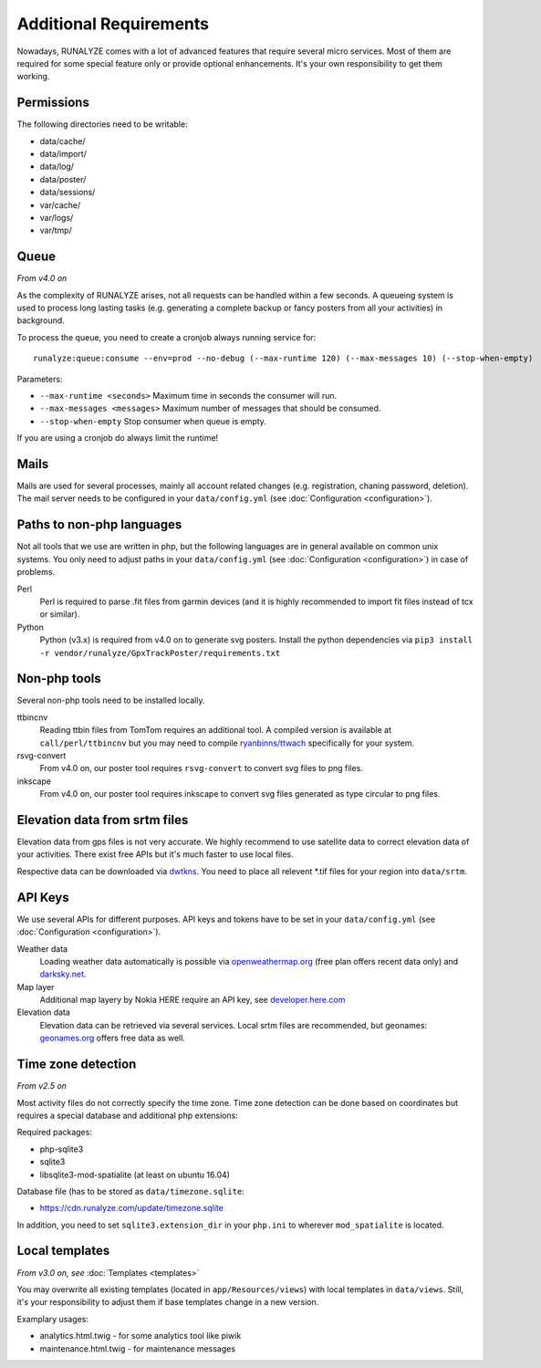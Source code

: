 .. _additional-requirements:

Additional Requirements
=======================

Nowadays, RUNALYZE comes with a lot of advanced features that require several
micro services. Most of them are required for some special feature only or
provide optional enhancements. It's your own responsibility to get them working.


Permissions
-----------

The following directories need to be writable:

* data/cache/
* data/import/
* data/log/
* data/poster/
* data/sessions/
* var/cache/
* var/logs/
* var/tmp/


.. _queueing-system:

Queue
-----

*From v4.0 on*

As the complexity of RUNALYZE arises, not all requests can be handled within a
few seconds. A queueing system is used to process long lasting tasks (e.g.
generating a complete backup or fancy posters from all your activities) in
background.

To process the queue, you need to create a cronjob always running service for::

   runalyze:queue:consume --env=prod --no-debug (--max-runtime 120) (--max-messages 10) (--stop-when-empty)

Parameters:

* ``--max-runtime <seconds>``  Maximum time in seconds the consumer will run.
* ``--max-messages <messages>``  Maximum number of messages that should be consumed.
* ``--stop-when-empty``  Stop consumer when queue is empty.

If you are using a cronjob do always limit the runtime!

Mails
-----

Mails are used for several processes, mainly all account related changes (e.g.
registration, chaning password, deletion). The mail server needs to be
configured in your ``data/config.yml`` (see
:doc:`Configuration <configuration>`).


.. _non-php-languages:

Paths to non-php languages
--------------------------

Not all tools that we use are written in php, but the following languages are in
general available on common unix systems. You only need to adjust paths in your
``data/config.yml`` (see :doc:`Configuration <configuration>`) in case of
problems.

Perl
    Perl is required to parse .fit files from garmin devices (and it is highly
    recommended to import fit files instead of tcx or similar).
Python
    Python (v3.x) is required from v4.0 on to generate svg posters.
    Install the python dependencies via ``pip3 install -r vendor/runalyze/GpxTrackPoster/requirements.txt``


.. _non-php-tools:

Non-php tools
-------------

Several non-php tools need to be installed locally.

ttbincnv
    Reading ttbin files from TomTom requires an additional tool. A compiled
    version is available at ``call/perl/ttbincnv`` but you may need to compile
    `ryanbinns/ttwach <https://github.com/ryanbinns/ttwatch>`_ specifically for
    your system.
rsvg-convert
    From v4.0 on, our poster tool requires ``rsvg-convert`` to convert svg files
    to png files.
inkscape
    From v4.0 on, our poster tool requires inkscape to convert svg files
    generated as type circular to png files.

.. _elevation-srtm-files:

Elevation data from srtm files
------------------------------

Elevation data from gps files is not very accurate. We highly recommend to use
satellite data to correct elevation data of your activities. There exist free
APIs but it's much faster to use local files.

Respective data can be downloaded via `dwtkns <http://dwtkns.com/srtm/>`_. You
need to place all relevent \*.tif files for your region into ``data/srtm``.


API Keys
--------

We use several APIs for different purposes. API keys and tokens have to be set
in your ``data/config.yml`` (see :doc:`Configuration <configuration>`).

Weather data
    Loading weather data automatically is possible via
    `openweathermap.org <http://openweathermap.org/api>`_ (free plan offers
    recent data only) and `darksky.net <http://darksky.net/dev>`_.
Map layer
    Additional map layery by Nokia HERE require an API key, see
    `developer.here.com <https://developer.here.com/>`_
Elevation data
    Elevation data can be retrieved via several services. Local srtm files are
    recommended, but geonames: `geonames.org <http://www.geonames.org/>`_
    offers free data as well.

.. _time-zone-detection:

Time zone detection
-------------------

*From v2.5 on*

Most activity files do not correctly specify the time zone. 
Time zone detection can be done based on coordinates but requires a special
database and additional php extensions:

Required packages:

* php-sqlite3
* sqlite3
* libsqlite3-mod-spatialite (at least on ubuntu 16.04)

Database file (has to be stored as ``data/timezone.sqlite``:

* https://cdn.runalyze.com/update/timezone.sqlite

In addition, you need to set ``sqlite3.extension_dir`` in your ``php.ini`` to
wherever ``mod_spatialite`` is located.


Local templates
---------------

*From v3.0 on, see* :doc:`Templates <templates>`

You may overwrite all existing templates (located in ``app/Resources/views``)
with local templates in ``data/views``. Still, it's your responsibility to
adjust them if base templates change in a new version.

Examplary usages:

* analytics.html.twig - for some analytics tool like piwik
* maintenance.html.twig - for maintenance messages
